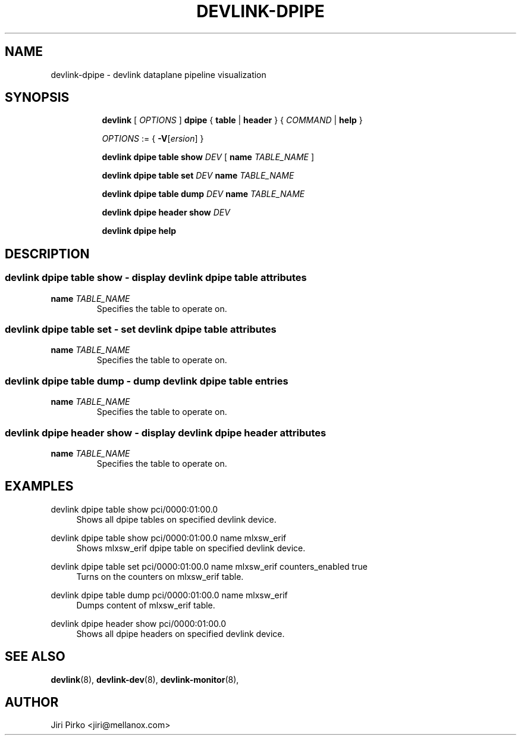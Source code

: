 .TH DEVLINK\-DPIPE 8 "4 Apr 2020" "iproute2" "Linux"
.SH NAME
devlink-dpipe \- devlink dataplane pipeline visualization
.SH SYNOPSIS
.sp
.ad l
.in +8
.ti -8
.B devlink
.RI "[ " OPTIONS " ]"
.B dpipe
.RB "{ " table " | " header " }"
.RI "{ " COMMAND " | "
.BR help " }"
.sp

.ti -8
.IR OPTIONS " := { "
\fB\-V\fR[\fIersion\fR] }

.ti -8
.BI "devlink dpipe table show " DEV
.RB "[ "  name
.IR TABLE_NAME " ]"

.ti -8
.BI "devlink dpipe table set " DEV
.BI name " TABLE_NAME "

.ti -8
.BI "devlink dpipe table dump " DEV
.BI name " TABLE_NAME "

.ti -8
.BI "devlink dpipe header show " DEV

.ti -8
.B devlink dpipe help

.SH "DESCRIPTION"
.SS devlink dpipe table show - display devlink dpipe table attributes

.TP
.BI name " TABLE_NAME"
Specifies the table to operate on.

.SS devlink dpipe table set - set devlink dpipe table attributes

.TP
.BI name " TABLE_NAME"
Specifies the table to operate on.

.SS devlink dpipe table dump - dump devlink dpipe table entries

.TP
.BI name " TABLE_NAME"
Specifies the table to operate on.

.SS devlink dpipe header show - display devlink dpipe header attributes

.TP
.BI name " TABLE_NAME"
Specifies the table to operate on.

.SH "EXAMPLES"
.PP
devlink dpipe table show pci/0000:01:00.0
.RS 4
Shows all dpipe tables on specified devlink device.
.RE
.PP
devlink dpipe table show pci/0000:01:00.0 name mlxsw_erif
.RS 4
Shows mlxsw_erif dpipe table on specified devlink device.
.RE
.PP
devlink dpipe table set pci/0000:01:00.0 name mlxsw_erif counters_enabled true
.RS 4
Turns on the counters on mlxsw_erif table.
.RE
.PP
devlink dpipe table dump pci/0000:01:00.0 name mlxsw_erif
.RS 4
Dumps content of mlxsw_erif table.
.RE
.PP
devlink dpipe header show pci/0000:01:00.0
.RS 4
Shows all dpipe headers on specified devlink device.
.RE

.SH SEE ALSO
.BR devlink (8),
.BR devlink-dev (8),
.BR devlink-monitor (8),
.br

.SH AUTHOR
Jiri Pirko <jiri@mellanox.com>
